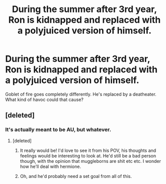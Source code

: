 #+TITLE: During the summer after 3rd year, Ron is kidnapped and replaced with a polyjuiced version of himself.

* During the summer after 3rd year, Ron is kidnapped and replaced with a polyjuiced version of himself.
:PROPERTIES:
:Score: 7
:DateUnix: 1587936388.0
:DateShort: 2020-Apr-27
:FlairText: Prompt
:END:
Goblet of fire goes completely differently. He's replaced by a deatheater. What kind of havoc could that cause?


** [deleted]
:PROPERTIES:
:Score: 9
:DateUnix: 1587938293.0
:DateShort: 2020-Apr-27
:END:

*** It's actually meant to be AU, but whatever.
:PROPERTIES:
:Score: 6
:DateUnix: 1587938370.0
:DateShort: 2020-Apr-27
:END:

**** [deleted]
:PROPERTIES:
:Score: 5
:DateUnix: 1587938591.0
:DateShort: 2020-Apr-27
:END:

***** It really would be! I'd love to see it from his POV, his thoughts and feelings would be interesting to look at. He'd still be a bad person though, with the opinion that muggleborns are shit etc etc. I wonder how he'll deal with hermione.
:PROPERTIES:
:Score: 6
:DateUnix: 1587939159.0
:DateShort: 2020-Apr-27
:END:


***** Oh, and he'd probably need a set goal from all of this.
:PROPERTIES:
:Score: 5
:DateUnix: 1587939199.0
:DateShort: 2020-Apr-27
:END:
